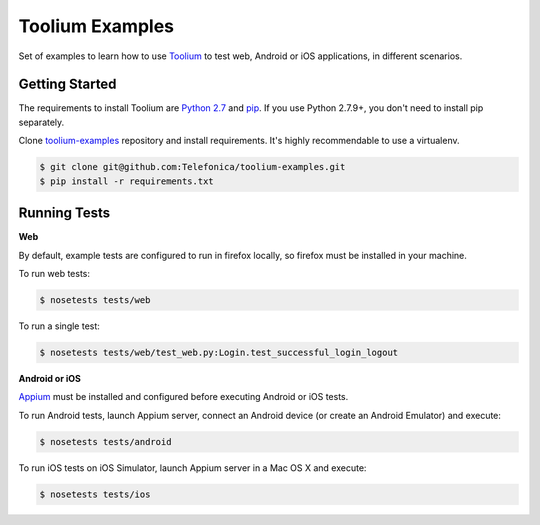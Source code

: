 Toolium Examples
================

Set of examples to learn how to use `Toolium <https://github.com/Telefonica/toolium>`_ to test web, Android or iOS
applications, in different scenarios.

Getting Started
---------------

The requirements to install Toolium are `Python 2.7 <http://www.python.org>`_ and
`pip <https://pypi.python.org/pypi/pip>`_. If you use Python 2.7.9+, you don't need to install pip separately.

Clone `toolium-examples <https://github.com/Telefonica/toolium-examples>`_ repository and install requirements. It's
highly recommendable to use a virtualenv.

.. code:: console

    $ git clone git@github.com:Telefonica/toolium-examples.git
    $ pip install -r requirements.txt

Running Tests
-------------

**Web**

By default, example tests are configured to run in firefox locally, so firefox must be installed in your machine.

To run web tests:

.. code:: console

    $ nosetests tests/web

To run a single test:

.. code:: console

    $ nosetests tests/web/test_web.py:Login.test_successful_login_logout

**Android or iOS**

`Appium <http://appium.io/slate/en/master/?ruby#setting-up-appium>`_ must be installed and configured before executing
Android or iOS tests.

To run Android tests, launch Appium server, connect an Android device (or create an Android Emulator) and execute:

.. code:: console

    $ nosetests tests/android

To run iOS tests on iOS Simulator, launch Appium server in a Mac OS X and execute:

.. code:: console

    $ nosetests tests/ios
